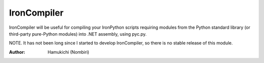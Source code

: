 IronCompiler
================

IronCompiler will be useful for compiling your IronPython scripts 
requiring modules from the Python standard library (or third-party 
pure-Python modules) into .NET assembly, using pyc.py.

NOTE. It has not been long since I started to develop IronCompiler, 
so there is no stable release of this module.

:Author:
    Hamukichi (Nombiri)

